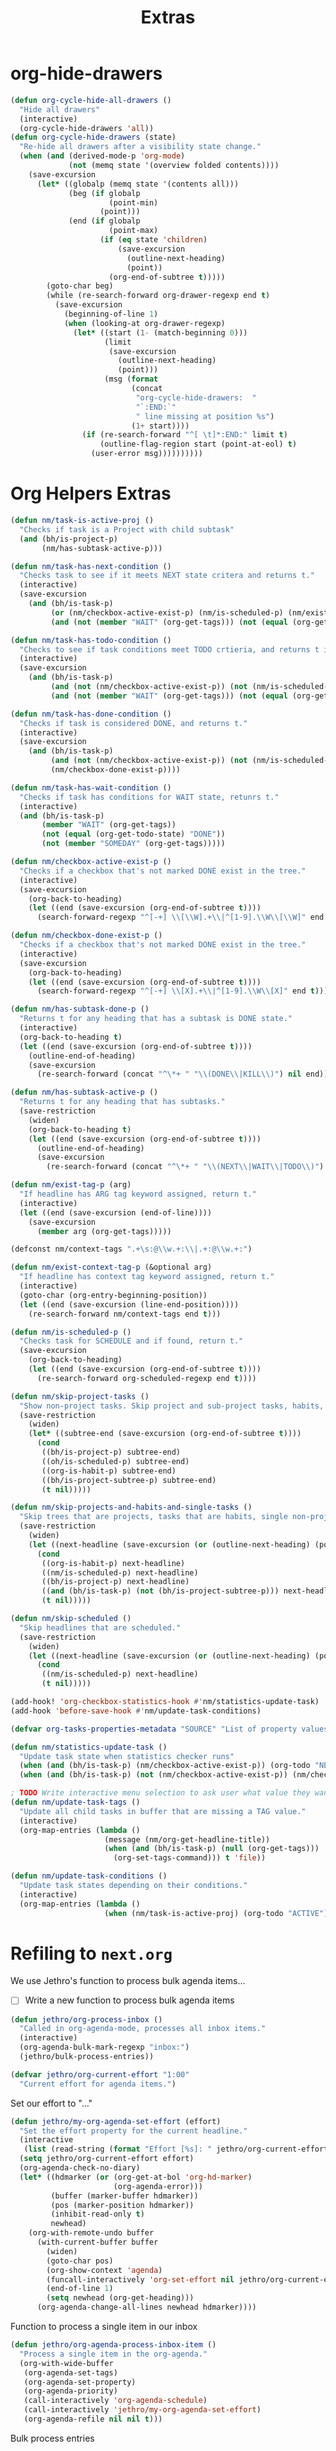 #+TITLE: Extras

* org-hide-drawers
#+BEGIN_SRC emacs-lisp
(defun org-cycle-hide-all-drawers ()
  "Hide all drawers"
  (interactive)
  (org-cycle-hide-drawers 'all))
(defun org-cycle-hide-drawers (state)
  "Re-hide all drawers after a visibility state change."
  (when (and (derived-mode-p 'org-mode)
             (not (memq state '(overview folded contents))))
    (save-excursion
      (let* ((globalp (memq state '(contents all)))
             (beg (if globalp
                      (point-min)
                    (point)))
             (end (if globalp
                      (point-max)
                    (if (eq state 'children)
                        (save-excursion
                          (outline-next-heading)
                          (point))
                      (org-end-of-subtree t)))))
        (goto-char beg)
        (while (re-search-forward org-drawer-regexp end t)
          (save-excursion
            (beginning-of-line 1)
            (when (looking-at org-drawer-regexp)
              (let* ((start (1- (match-beginning 0)))
                     (limit
                      (save-excursion
                        (outline-next-heading)
                        (point)))
                     (msg (format
                           (concat
                            "org-cycle-hide-drawers:  "
                            "`:END:`"
                            " line missing at position %s")
                           (1+ start))))
                (if (re-search-forward "^[ \t]*:END:" limit t)
                    (outline-flag-region start (point-at-eol) t)
                  (user-error msg))))))))))
#+END_SRC
* Org Helpers Extras
#+begin_src emacs-lisp
(defun nm/task-is-active-proj ()
  "Checks if task is a Project with child subtask"
  (and (bh/is-project-p)
       (nm/has-subtask-active-p)))

(defun nm/task-has-next-condition ()
  "Checks task to see if it meets NEXT state critera and returns t."
  (interactive)
  (save-excursion
    (and (bh/is-task-p)
         (or (nm/checkbox-active-exist-p) (nm/is-scheduled-p) (nm/exist-context-tag-p))
         (and (not (member "WAIT" (org-get-tags))) (not (equal (org-get-todo-state) "DONE"))))))

(defun nm/task-has-todo-condition ()
  "Checks to see if task conditions meet TODO crtieria, and returns t if so."
  (interactive)
  (save-excursion
    (and (bh/is-task-p)
         (and (not (nm/checkbox-active-exist-p)) (not (nm/is-scheduled-p)) (not (nm/exist-context-tag-p)))
         (and (not (member "WAIT" (org-get-tags))) (not (equal (org-get-todo-state) "DONE"))))))

(defun nm/task-has-done-condition ()
  "Checks if task is considered DONE, and returns t."
  (interactive)
  (save-excursion
    (and (bh/is-task-p)
         (and (not (nm/checkbox-active-exist-p)) (not (nm/is-scheduled-p)) (not (nm/exist-context-tag-p)))
         (nm/checkbox-done-exist-p))))

(defun nm/task-has-wait-condition ()
  "Checks if task has conditions for WAIT state, retunrs t."
  (interactive)
  (and (bh/is-task-p)
       (member "WAIT" (org-get-tags))
       (not (equal (org-get-todo-state) "DONE"))
       (not (member "SOMEDAY" (org-get-tags)))))

(defun nm/checkbox-active-exist-p ()
  "Checks if a checkbox that's not marked DONE exist in the tree."
  (interactive)
  (save-excursion
    (org-back-to-heading)
    (let ((end (save-excursion (org-end-of-subtree t))))
      (search-forward-regexp "^[-+] \\[\\W].+\\|^[1-9].\\W\\[\\W]" end t))))

(defun nm/checkbox-done-exist-p ()
  "Checks if a checkbox that's not marked DONE exist in the tree."
  (interactive)
  (save-excursion
    (org-back-to-heading)
    (let ((end (save-excursion (org-end-of-subtree t))))
      (search-forward-regexp "^[-+] \\[X].+\\|^[1-9].\\W\\[X]" end t))))

(defun nm/has-subtask-done-p ()
  "Returns t for any heading that has a subtask is DONE state."
  (interactive)
  (org-back-to-heading t)
  (let ((end (save-excursion (org-end-of-subtree t))))
    (outline-end-of-heading)
    (save-excursion
      (re-search-forward (concat "^\*+ " "\\(DONE\\|KILL\\)") nil end))))

(defun nm/has-subtask-active-p ()
  "Returns t for any heading that has subtasks."
  (save-restriction
    (widen)
    (org-back-to-heading t)
    (let ((end (save-excursion (org-end-of-subtree t))))
      (outline-end-of-heading)
      (save-excursion
        (re-search-forward (concat "^\*+ " "\\(NEXT\\|WAIT\\|TODO\\)") end t)))))

(defun nm/exist-tag-p (arg)
  "If headline has ARG tag keyword assigned, return t."
  (interactive)
  (let ((end (save-excursion (end-of-line))))
    (save-excursion
      (member arg (org-get-tags)))))

(defconst nm/context-tags ".+\s:@\\w.+:\\|.+:@\\w.+:")

(defun nm/exist-context-tag-p (&optional arg)
  "If headline has context tag keyword assigned, return t."
  (interactive)
  (goto-char (org-entry-beginning-position))
  (let ((end (save-excursion (line-end-position))))
    (re-search-forward nm/context-tags end t)))

(defun nm/is-scheduled-p ()
  "Checks task for SCHEDULE and if found, return t."
  (save-excursion
    (org-back-to-heading)
    (let ((end (save-excursion (org-end-of-subtree t))))
      (re-search-forward org-scheduled-regexp end t))))

(defun nm/skip-project-tasks ()
  "Show non-project tasks. Skip project and sub-project tasks, habits, and project related tasks."
  (save-restriction
    (widen)
    (let* ((subtree-end (save-excursion (org-end-of-subtree t))))
      (cond
       ((bh/is-project-p) subtree-end)
       ((oh/is-scheduled-p) subtree-end)
       ((org-is-habit-p) subtree-end)
       ((bh/is-project-subtree-p) subtree-end)
       (t nil)))))

(defun nm/skip-projects-and-habits-and-single-tasks ()
  "Skip trees that are projects, tasks that are habits, single non-project tasks"
  (save-restriction
    (widen)
    (let ((next-headline (save-excursion (or (outline-next-heading) (point-max)))))
      (cond
       ((org-is-habit-p) next-headline)
       ((nm/is-scheduled-p) next-headline)
       ((bh/is-project-p) next-headline)
       ((and (bh/is-task-p) (not (bh/is-project-subtree-p))) next-headline)
       (t nil)))))

(defun nm/skip-scheduled ()
  "Skip headlines that are scheduled."
  (save-restriction
    (widen)
    (let ((next-headline (save-excursion (or (outline-next-heading) (point-max)))))
      (cond
       ((nm/is-scheduled-p) next-headline)
       (t nil)))))

(add-hook! 'org-checkbox-statistics-hook #'nm/statistics-update-task)
(add-hook 'before-save-hook #'nm/update-task-conditions)

(defvar org-tasks-properties-metadata "SOURCE" "List of property values used to clarify task items.")

(defun nm/statistics-update-task ()
  "Update task state when statistics checker runs"
  (when (and (bh/is-task-p) (nm/checkbox-active-exist-p)) (org-todo "NEXT"))
  (when (and (bh/is-task-p) (not (nm/checkbox-active-exist-p)) (nm/checkbox-done-exist-p)) (org-todo "DONE")))

; TODO Write interactive menu selection to ask user what value they want to update (tags, schedule, checkboxes).
(defun nm/update-task-tags ()
  "Update all child tasks in buffer that are missing a TAG value."
  (interactive)
  (org-map-entries (lambda ()
                     (message (nm/org-get-headline-title))
                     (when (and (bh/is-task-p) (null (org-get-tags)))
                       (org-set-tags-command))) t 'file))

(defun nm/update-task-conditions ()
  "Update task states depending on their conditions."
  (interactive)
  (org-map-entries (lambda ()
                     (when (nm/task-is-active-proj) (org-todo "ACTIVE"))) t))
#+end_src
* Refiling to =next.org=
We use Jethro's function to process bulk agenda items...
- [ ] Write a new function to process bulk agenda items
#+BEGIN_SRC emacs-lisp
(defun jethro/org-process-inbox ()
  "Called in org-agenda-mode, processes all inbox items."
  (interactive)
  (org-agenda-bulk-mark-regexp "inbox:")
  (jethro/bulk-process-entries))
#+END_SRC

#+BEGIN_SRC emacs-lisp
(defvar jethro/org-current-effort "1:00"
  "Current effort for agenda items.")
#+END_SRC

Set our effort to "..."
#+BEGIN_SRC emacs-lisp
(defun jethro/my-org-agenda-set-effort (effort)
  "Set the effort property for the current headline."
  (interactive
   (list (read-string (format "Effort [%s]: " jethro/org-current-effort) nil nil jethro/org-current-effort)))
  (setq jethro/org-current-effort effort)
  (org-agenda-check-no-diary)
  (let* ((hdmarker (or (org-get-at-bol 'org-hd-marker)
                       (org-agenda-error)))
         (buffer (marker-buffer hdmarker))
         (pos (marker-position hdmarker))
         (inhibit-read-only t)
         newhead)
    (org-with-remote-undo buffer
      (with-current-buffer buffer
        (widen)
        (goto-char pos)
        (org-show-context 'agenda)
        (funcall-interactively 'org-set-effort nil jethro/org-current-effort)
        (end-of-line 1)
        (setq newhead (org-get-heading)))
      (org-agenda-change-all-lines newhead hdmarker))))
#+END_SRC

Function to process a single item in our inbox
#+BEGIN_SRC emacs-lisp
(defun jethro/org-agenda-process-inbox-item ()
  "Process a single item in the org-agenda."
  (org-with-wide-buffer
   (org-agenda-set-tags)
   (org-agenda-set-property)
   (org-agenda-priority)
   (call-interactively 'org-agenda-schedule)
   (call-interactively 'jethro/my-org-agenda-set-effort)
   (org-agenda-refile nil nil t)))
#+END_SRC

Bulk process entries
#+BEGIN_SRC emacs-lisp
(defun jethro/bulk-process-entries ()
  (if (not (null org-agenda-bulk-marked-entries))
      (let ((entries (reverse org-agenda-bulk-marked-entries))
            (processed 0)
            (skipped 0))
        (dolist (e entries)
          (let ((pos (text-property-any (point-min) (point-max) 'org-hd-marker e)))
            (if (not pos)
                (progn (message "Skipping removed entry at %s" e)
                       (cl-incf skipped))
              (goto-char pos)
              (let (org-loop-over-headlines-in-active-region) (funcall 'jethro/org-agenda-process-inbox-item))
              ;; `post-command-hook' is not run yet.  We make sure any
              ;; pending log note is processed.
              (when (or (memq 'org-add-log-note (default-value 'post-command-hook))
                        (memq 'org-add-log-note post-command-hook))
                (org-add-log-note))
              (cl-incf processed))))
        (org-agenda-redo)
        (unless org-agenda-persistent-marks (org-agenda-bulk-unmark-all))
        (message "Acted on %d entries%s%s"
                 processed
                 (if (= skipped 0)
                     ""
                   (format ", skipped %d (disappeared before their turn)"
                           skipped))
                 (if (not org-agenda-persistent-marks) "" " (kept marked)")))))
#+END_SRC

Initiate capture from agenda
#+BEGIN_SRC emacs-lisp
(defun jethro/org-inbox-capture ()
  (interactive)
  "Capture a task in agenda mode."
  (org-capture nil "i"))
#+END_SRC
* Extra things to sort
#+BEGIN_SRC emacs-lisp
;;; ~/.doom.d/customs.el -*- lexical-binding: t; -*-

;(add-hook 'org-archive-hook (lambda ()
;                              "Set tags to archived headline"
;                              (counsel-org-tag)))

(defun zyro/move-line-after-meta-data ()
  "Takes the point and moves it to the line after the Properties drawer"
  (interactive)
  (when (org-at-heading-p) (org-end-of-meta-data) (evil-insert 1) (beginning-of-line))
  (when (looking-at "^[	 ]*:LOGBOOK:[	 ]*\n\\(?:.*\n\\)*?[	 ]*:END:[	 ]*$")
    (re-search-forward "^[ \t]*:END:[ \t]*$" nil t) (end-of-line) (newline))
  (when (looking-at-p "^[ 	]*:\\(\\(?:\\w\\|[-_]\\)+\\):[ 	]*$")
    (re-search-forward "^[ \t]*:END:[ \t]*$" nil t) (end-of-line) (newline)))

(defun zyro/capture-daily-notes ()
  "Capture template for ORG-ROAM daily notes."
  (interactive)
  (expand-file-name (format "%s.org" (format-time-string "%Y-%m-%d")) org-roam-directory))

(defun zyro/add-note ()
  "Add note to headline"
  (interactive)
  (or
   (org-next-visible-heading 1)
   (goto-char (point-max)))
  (forward-line -1)
  (when (org-at-item-p) (forward-line -1))
  (newline)
  (insert (format "- %s" (read-string "Task name: "))))

(defun zyro/capture-file-name ()
  "Generate filename at time of capture"
  (setq zyro/capture-headline (read-string "Document Title: "))
  (expand-file-name (concat (doom-project-root) "diary/" (format "(%s)%s.org" (format-time-string "%b-%d-%Y") zyro/capture-headline))))

;(defun zyro/capture-file-name ()
;  "Generate filename at time of capture"
;  (setq zyro/capture-headline (read-string "Document Title: "))
;  (let ((dirname (read-directory-name "Pick directory: " (concat (doom-project-root) "notes/")))
;        (zyro/capture-headline (read-string "Document Title: ")))
;    (expand-file-name (concat dirname
;                              (format "(%s)%s.org" (format-time-string "%b-%d-%Y") zyro/capture-headline)))))

;(defun zyro/diary--capture-to-folder ()
;  "Diary capture captured to destination folder"
;  (interactive)
;  (let ((dirname (directory-files (concat (doom-project-root) "notes/") nil "^\\w+$"))
;        (dirfold (concat (doom-project-root) "notes/")))
;    (defvar zyro/capture-headline (read-string "Document Title: "))
;    (expand-file-name (concat dirfold (completing-read "Select directory: " dirname) "/" (format "(%s)%s.org" (format-time-string "%b-%d-%Y") zyro/capture-headline)))))

(defun zyro/select-task-type ()
  "Select task file from a list defined by '+org-capture-task-files'"
  (list (format "%stasks/%s" (doom-project-root) (ivy-completing-read "Select task file: " +org-capture-task-files))))

(defun zyro/capture--existing-file ()
  "Test"
  (interactive)
  (let ((filecandid (read-file-name "Select directory: " (concat (doom-project-root) "tasks/"))))
    (let ((org-agenda-files (list filecandid)))
      (if (null (car org-agenda-files))
          (error "%s is not visiting a file" (buffer-name (current-buffer)))
        (counsel-org-agenda-headlines)
        (org-next-visible-heading 1)
        (next-line -1)))))

(defvar +org-capture-next-file "next.org")
(defvar +org-capture-refs-file "refs.org")
(defvar +org-capture-someday-file "someday.org")
(defvar +org-capture-task-files '("breakfix.org" "sustaining.org" "coding.org" "inquiries.org" "escalations.org" "defects.org"))

(defun zyro/create-new-task ()
  "Add task in buffer"
  (interactive)
  (+org/insert-item-below 1)
  (org-metaright)
  (insert (format "TODO %s" (read-string "Task name: ")))
  (newline)
  (insert (format "[[%s][Link to case]]" (read-string "URL: "))))

(defun counsel-narrow ()
  "Narrow with counsel"
  (interactive)
  (counsel-imenu)
  (org-narrow-to-subtree))

(defun +org-move-next-headline-and-narrow ()
  "Move to NEXT headline on same level and narrow"
  (interactive)
  (widen)
  (outline-forward-same-level 1)
  (org-narrow-to-subtree))

(defun +org-gtd-references ()
  "GTD References file"
  (interactive)
  (find-file (read-file-name "Choose: " +org-gtd-refs-project)))

(defun helm-org-rifle-project-files ()
  "Rifle projects files"
  (interactive)
  (helm-org-rifle-directories (doom-project-root)))

(defun my-agenda-prefix ()
 (format "%s" (my-agenda-indent-string (org-current-level))))

(defun my-agenda-indent-string (level)
  (if (= level 1)
      ""
    (let ((str ""))
      (while (> level 2)
        (setq level (1- level)
              str (concat str "─")))
      (concat str "➤"))))

(defvar org-archive-directory "~/.org/archives/")

(defun org-archive-file ()
  "Moves the current buffer to the archived folder"
  (interactive)
  (let ((old (or (buffer-file-name) (user-error "Not visiting a file")))
        (dir (read-directory-name "Move to: " org-archive-directory)))
    (write-file (expand-file-name (file-name-nondirectory old) dir) t)
    (delete-file old)))
(provide 'org-archive-file)

(defun org-capture-headline-finder (&optional arg)
  "Like `org-todo-list', but using only the current buffer's file."
  (interactive "P")
  (let ((org-agenda-files (list (buffer-file-name (current-buffer)))))
    (if (null (car org-agenda-files))
        (error "%s is not visiting a file" (buffer-name (current-buffer)))
      (counsel-org-agenda-headlines)))
  (goto-char (org-end-of-subtree)))
(defun +org-find-headline-narrow ()
  "Find a headline and narrow to it"
  (interactive)
  (widen)
  (let ((org-agenda-files (list (buffer-file-name (current-buffer)))))
    (if (null (car org-agenda-files))
        (error "%s is not visiting a file" (buffer-name (current-buffer)))
      (counsel-org-agenda-headlines)))
  (org-narrow-to-subtree))
;(defun org-capture-refile-hook ()
;  "Refile before finalizing capture to project TOOD file"
;  (interactive)
;  (let ((org-agenda-files (list (+org-capture-project-todo-file))))
;    (counsel-org-agenda-headlines)))
;(defun eos/org-custom-id-get (&optional pom create prefix)
;  "Get the CUSTOM_ID property of the entry at point-or-marker POM.
;   If POM is nil, refer to the entry at point. If the entry does
;   not have an CUSTOM_ID, the function returns nil. However, when
;   CREATE is non nil, create a CUSTOM_ID if none is present
;   already. PREFIX will be passed through to `org-id-new'. In any
;   case, the CUSTOM_ID of the entry is returned."
;  (interactive)
;  (org-with-point-at pom
;    (let ((id (org-entry-get nil "CUSTOM_ID")))
;      (cond
;       ((and id (stringp id) (string-match "\\S-" id))
;        id)
;       (create
;        (org-entry-put pom "CUSTOM_ID" (read-string (format "Set CUSTOM_ID for %s: " (substring-no-properties (org-format-outline-path (org-get-outline-path t nil))))
;                       (helm-org-rifle--make-default-custom-id (nth 4 (org-heading-components)))))
;        (org-id-add-location id (buffer-file-name (buffer-base-buffer)))
;        id)))))
;(defun eos/org-add-ids-to-headlines-in-file ()
;  "Add CUSTOM_ID properties to all headlines in the
;   current file which do not already have one."
;  (interactive)
;  (org-map-entries (lambda () (eos/org-custom-id-get (point) 'create))))
;(add-hook 'org-capture-before-finalize-hook
;          (lambda () (eos/org-custom-id-get (point) '(create))))
(defun org-update-cookies-after-save()
  (interactive)
  (let ((current-prefix-arg '(4)))
    (org-update-statistics-cookies "ALL")))

(add-hook 'org-mode-hook
          (lambda ()
            (add-hook 'before-save-hook 'org-update-cookies-after-save nil 'make-it-local)))
(provide 'org-update-cookies-after-save)
(setq-default truncate-lines t)

(defun jethro/truncate-lines-hook ()
  (setq truncate-lines nil))

(add-hook 'text-mode-hook 'jethro/truncate-lines-hook)

;;; Hide all drawers

;(defun org-cycle-hide-all-drawers ()
;  "Hide all drawers"
;  (interactive)
;  (org-cycle-hide-drawers 'all))

;(defun org-cycle-hide-drawers (state)
;  "Re-hide all drawers after a visibility state change."
;  (when (and (derived-mode-p 'org-mode)
;             (not (memq state '(overview folded contents))))
;    (save-excursion
;      (let* ((globalp (memq state '(contents all)))
;             (beg (if globalp
;                    (point-min)
;                    (point)))
;             (end (if globalp
;                    (point-max)
;                    (if (eq state 'children)
;                      (save-excursion
;                        (outline-next-heading)
;                        (point))
;                      (org-end-of-subtree t)))))
;        (goto-char beg)
;        (while (re-search-forward org-drawer-regexp end t)
;          (save-excursion
;            (beginning-of-line 1)
;            (when (looking-at org-drawer-regexp)
;              (let* ((start (1- (match-beginning 0)))
;                     (limit
;                       (save-excursion
;                         (outline-next-heading)
;                           (point)))
;                     (msg (format
;                            (concat
;                              "org-cycle-hide-drawers:  "
;                              "`:END:`"
;                              " line missing at position %s")
;                            (1+ start))))
;                (if (re-search-forward "^[ \t]*:END:" limit t)
;                  (outline-flag-region start (point-at-eol) t)
;                  (user-error msg))))))))))

;------------ Show calendar busy state
(defface busy-1  '((t :foreground "black" :background "#eceff1")) "")
(defface busy-2  '((t :foreground "black" :background "#cfd8dc")) "")
(defface busy-3  '((t :foreground "black" :background "#b0bec5")) "")
(defface busy-4  '((t :foreground "black" :background "#90a4ae")) "")
(defface busy-5  '((t :foreground "white" :background "#78909c")) "")
(defface busy-6  '((t :foreground "white" :background "#607d8b")) "")
(defface busy-7  '((t :foreground "white" :background "#546e7a")) "")
(defface busy-8  '((t :foreground "white" :background "#455a64")) "")
(defface busy-9  '((t :foreground "white" :background "#37474f")) "")
(defface busy-10 '((t :foreground "white" :background "#263238")) "")

;(defadvice calendar-generate-month
;  (after highlight-weekend-days (month year indent) activate)
;  "Highlight weekend days"
;  (dotimes (i 31)
;    (let ((date (list month (1+ i) year))
;          (count (length (org-agenda-get-day-entries
;                          (list (org-agenda-files)) (list month (1+ i) year)))))
;      (cond ((= count 0) ())
;            ((= count 1) (calendar-mark-visible-date date 'busy-1))
;            ((= count 2) (calendar-mark-visible-date date 'busy-2))
;            ((= count 3) (calendar-mark-visible-date date 'busy-3))
;            ((= count 4) (calendar-mark-visible-date date 'busy-4))
;            ((= count 5) (calendar-mark-visible-date date 'busy-5))
;            ((= count 6) (calendar-mark-visible-date date 'busy-6))
;            ((= count 7) (calendar-mark-visible-date date 'busy-7))
;            ((= count 8) (calendar-mark-visible-date date 'busy-8))
;            ((= count 9) (calendar-mark-visible-date date 'busy-9))
;            (t  (calendar-mark-visible-date date 'busy-10))))))

;; Set default column view headings: Task Effort Clock_Summary
(setq org-columns-default-format "%TODO %40ITEM(Task) %40SUMMARY(Summary)")

(defvar yant/last-note-taken ""
  "Text of the last note taken.")

(define-advice org-store-log-note (:before (&rest args) yant/org-store-last-note)
  "Store the last saved note into `yant/last-note-taken'."
  (let ((txt (buffer-string)))
    (while (string-match "\\`# .*\n[ \t\n]*" txt)
      (setq txt (replace-match "" t t txt)))
    (when (string-match "\\s-+\\'" txt)
      (setq txt (replace-match " " t t txt)))
    (when (string-match "\n" txt)
      (setq txt (replace-match " " t t txt)))
    (if (not (seq-empty-p txt))
        (setq yant/last-note-taken txt))))

(defmacro org-with-point-at-org-buffer (&rest body)
  "If in agenda, put the point into the corresponding org buffer."
  `(cond ((eq major-mode 'org-agenda-mode)
          (when-let ((marker (org-get-at-bol 'org-hd-marker)))
            (org-with-point-at marker
              ,@body)))
         ((eq major-mode 'org-mode)
          (org-with-wide-buffer
           ,@body))
         (t (display-warning :warning "Trying to call org function in non-org buffer."))))

(define-advice org-store-log-note (:after (&rest args) yant/org-save-last-note-into-summary-prop)
  "Save the last saved note into SUMMARY property."
  (when (and (not org-note-abort) (not (seq-empty-p yant/last-note-taken)))
    (if (eq major-mode 'org-agenda-mode)
        (org-with-point-at-org-buffer
         (org-set-property "SUMMARY" (or yant/last-note-taken "")))
      (org-set-property "SUMMARY" (or yant/last-note-taken "")))
    (setq yant/last-note-taken nil)))
#+END_SRC
